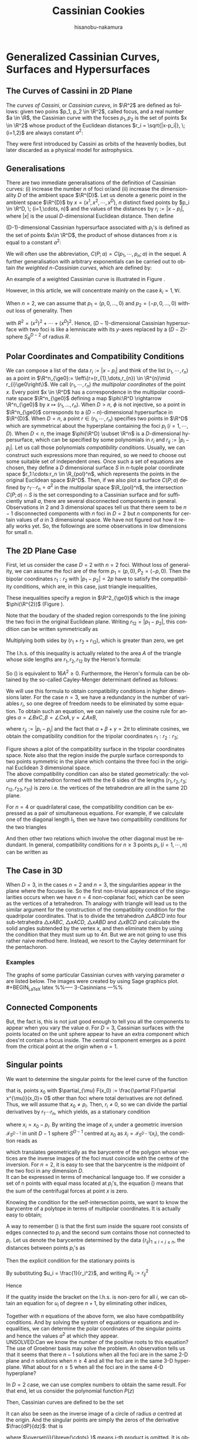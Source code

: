 #+TITLE: Cassinian Cookies
# #+DATE: <2019-11-20 水>
#+AUTHOR: hisanobu-nakamura
#+EMAIL: hisanobu_nakamura@snorlax
#+OPTIONS: ':nil *:t -:t ::t <:t H:3 \n:nil ^:t arch:headline
#+OPTIONS: author:t c:nil creator:comment d:(not "LOGBOOK") date:t
#+OPTIONS: e:t email:nil f:t inline:t num:t p:nil pri:nil stat:t
#+OPTIONS: tags:t tasks:t tex:t timestamp:t toc:t todo:t |:t
#+CREATOR: Emacs 25.3.2 (Org mode 8.2.10)
#+DESCRIPTION:
#+EXCLUDE_TAGS: noexport
#+KEYWORDS:
#+LANGUAGE: en
#+SELECT_TAGS: export
#+LATEX_HEADER: \usepackage[margin=1.0in]{geometry}
#+LATEX_HEADER: \usepackage{mymacros}

* Generalized Cassinian Curves, Surfaces and Hypersurfaces
** The Curves of Cassini in 2D Plane
#+BEGIN_LaTeX latex
\begin{figure}[h]
\begin{center}
\includegraphics[width=6cm]{images/cassini_generic_point.png}
\caption{}
\label{ }
\end{center}
\end{figure}
#+END_LaTeX
The /curves of Cassini/, or /Cassinian curevs/, in $\R^2$ are defined as follows: given two poins $p_1, p_2 \in \R^2$, called focus, and a real number $a \in \R$, 
the Cassinian curve with the focses $p_{1},p_{2}$ is the set of points $x \in \R^2$ whose product of the Euclidean distances $r_i = \sqrt{|x-p_i|}, \; (i=1,2)$ are always constant $a^2$:
#+BEGIN_LaTeX latex
\begin{equation}
\label{ }
r_1 r_2 = a^2.
\end{equation}
#+END_LaTeX
They were first introduced by Cassini as orbits of the heavenly bodies, but later discarded as a physical model for astrophysics.
#+BEGIN_LaTeX latex
\begin{figure}[h]
\begin{center}
\includegraphics[width=6cm]{images/cassini2.eps}
\caption{Cassinian curves with varying parameter $a$}
\label{ }
\end{center}
\end{figure}
#+END_LaTeX
** Generalisations
There are two immediate generalisations of the definition of Cassinian curves: (i) increase the number $n$ of foci or/and (ii) increase the dimensionality $D$ of the ambient space $\R^{D}$. 
Let us denote a generic point in the ambient space $\R^{D}$ by $x =(x^1, x^2, \cdots, x^D)$, $n$ distinct fixed points by $p_i \in \R^D, \; (i=1,\cdots, n)$ 
and the values of the distances by $r_i := |x-p_i|$, where $|x|$ is the usual $D$-dimensional Euclidean distance.
 Then define 
#+BEGIN_LaTeX latex
\begin{equation}
\label{}
F(p_1,\cdots,p_n;x):=\prod_{i=1}^{n} r_i.
\end{equation}
#+END_LaTeX
(D-1)-dimensional Cassinian hypersurface associated with $p_i$'s is defined as the set of points $x\in \R^D$, the product of whose distances from $x$ is equal to a constant $a^2$:
#+BEGIN_LaTeX latex
\begin{equation}
\label{ }
C(p_1,\cdots,p_n;a) :=\DefSet{x\in \R^D}{F(p_1,\cdots,p_n;x) = a^2 }.
\end{equation}
#+END_LaTeX
We will often use the abbreviation, $C(P;a)=C(p_1,\cdots,p_n;a)$ in the sequel. 
A further generalisation with arbitrary exponentials can be carried out to obtain /the weighted n-Cassinian curves/, which are defined by:
#+BEGIN_LaTeX latex
\begin{eqnarray}
F(P;k;x) & := & \prod_{i=1}^{n} r_i^{k_i} \nonumber\\
C(P;k;a) &:=&\DefSet{x\in \R^D}{F(P;k;x) = a^2 }
\end{eqnarray}
#+END_LaTeX
An example of a weighted Cassinian curve is illustrated in Figure \ref{fig:weighted_2_cass}.
#+BEGIN_LaTeX latex
%--- DIAGRAM: weighted 2-cassinian ---%
\begin{figure}[h]
\begin{center}
\includegraphics[width=6cm]{images/cassini2_weighted.eps}
\caption{Weighted 2-Cassinian curve: $r_1 r_2^2 = a^2$}
\label{fig:weighted_2_cass}
\end{center}
\end{figure}
#+END_LaTeX
However, in this article, we will concentrate mainly on the case $k_i = 1, \forall i$.

When $n=2$, we can assume that $p_1 = (p,0,\dots,0)$ and $p_2 = (-p,0,\dots,0)$ without loss of generality. Then
#+BEGIN_LaTeX latex
\begin{equation}
\label{ }
r_1r_2 = \sqrt{(x^1-p)^2 + (x^2)^2 + \cdots + (x^D)^2}\sqrt{(x^1+p)^2 + (x^2)^2 + \cdots + (x^D)^2} = \sqrt{(x^1-p)^2 + R^2}\sqrt{(x^1+p)^2 + R^2}
\end{equation}
#+END_LaTeX
with $R^2 = (x^2)^2 + \cdots + (x^D)^2$. Hence, ($D-1$)-dimensional Cassinian hypersurface with two foci is like a lemniscate with its $y$-axes replaced by a $(D-2)$-sphere $S_R^{D-2}$ of radius $R$.

** Polar Coordinates and Compatibility Conditions
We can compose a list of the data $r_i := |x-p_i|$ and think of the list $(r_1,\cdots,r_n)$ as a point in $\R^n_{\ge0}:= \left\{r=(r_{1},\dots,r_{n}) \in \R^{n}\mid r_{i}\ge0\right\}$. 
We call $(r_1,\cdots,r_n)$ /the multipolar coordinates/ of the point $x$. 
Every point $x \in \R^D$ has a correspondence in the multipolar coordinate space $\R^n_{\ge0}$ defining a map $\phi:\R^D \rightarrow \R^n_{\ge0}$ by $x \mapsto (r_{1},\dots,r_{n})$. 
When $D>n$, $\phi$ is not injective, so a point in $\R^n_{\ge0}$ corresponds to a $(D-n)$-dimensional hypersurface in $\R^{D}$. 
When $D=n$, a point $r \in (r_1, \cdots,r_n)$ specifies two points in $\R^D$ which are symmetrical about the hyperplane containing the foci $p_i \;(i=1,\cdots,D)$. 
When $D<n$, the image $\phi(\R^D) \subset \R^n$ is a $D$-dimensional hypersurface, which can be specified by some polynomials in $r_i$ and $r_{ij}:=|p_{i}-p_{j}|$. 
Let us call those polynomials /compatibility conditions/. Usually, we can construct such expressions more than required, so we need to choose out some suitable set of independent ones. 
Once such a set of equations are chosen, they define a $D$ dimensional surface $S$ in $n$-tuple polar coordinate space $r_1:\cdots:r_n \in \R_{pol}^n$, which represents the points in the original Euclidean space $\R^D$. 
Then, if we also plot a surface $C(P;a)$ defined by $r_1\cdots r_n = a^2$ in the multipolar space $\R_{pol}^n$, the intersection $C(P;a) \cap S$ is the set corresponding to a Cassinian surface and for sufficiently small $a$, there are several disconnected components in general. 
Observations in 2 and 3 dimensional spaces tell us that there seem to be $n-1$ disconnected components with $n$ foci in $D=2$ but $n$ components for certain values of $a$ in 3 dimensional space. 
We have not figured out how it really works yet. So, the followings are some observations in low dimensions for small $n$.

** The 2D Plane Case
 First, let us consider the case $D=2$ with $n=2$ foci. Without loss of generality, we can assume the foci are of the form $p_{1}=(p,0),P_{2}=(-p,0)$.
 Then the bipolar coordinates $r_1 :r_2$ with $|p_1 -p_2| =2p$ have to satisfy the compatibility conditions,
 which are, in this case, just triangle inequalities,
#+BEGIN_LaTeX latex
\begin{eqnarray}
 r_1 + r_2 & \ge & 2p \\
 r_1 +2p  & \ge & r_2  \\
 r_2 +2p  & \ge & r_1 .
\end{eqnarray}
#+END_LaTeX
 These inequalities specify a region in $\R^2_{\ge0}$ which is the image $\phi(\R^{2})$ (Figure \ref{fig:bipolar-allowed-region}).
#+BEGIN_LaTeX latex
%%% FIGURE: for 2Cassinian %%%
\begin{figure}[h]
\begin{center}
\includegraphics[width=6cm]{images/2cass_bipo.eps}
\caption{The diagram for the reality region and the cassinian $r_1r_2=a^2$ in bipolar coordinates. Only the portions of the curves intersecting with the shaded region are realised in $\R^2$}
\label{fig:bipolar-allowed-region}
\end{center}
\end{figure}
#+END_LaTeX
Note that the boudary of the shaded region corresponds to the line joining the two foci in the original Euclidean plane. Writing $r_{12}=|p_1 -p_2|$, this condition can be written symmetrically as
#+BEGIN_LaTeX latex
\begin{equation}
\label{}
(r_1 + r_2 - r_{12})(r_1 - r_2 + r_{12})(-r_1 + r_2 + r_{12}) \ge 0.
\end{equation}
#+END_LaTeX
Multiplying both sides by $(r_{1} + r_{2} + r_{12})$, which is greater than zero, we get
#+BEGIN_LaTeX latex
\begin{equation}
\label{eq:compat-2D}
(r_1 + r_2 + r_{12})(r_1 + r_2 - r_{12})(r_1 - r_2 + r_{12})(-r_1 + r_2 + r_{12}) \ge 0.
\end{equation}
#+END_LaTeX
The l.h.s. of this inequality is actually related to the area $A$ of the triangle whose side lengths are $r_{1},r_{2},r_{12}$ by the Heron's formula:
#+BEGIN_LaTeX latex
\begin{equation}
A = \sqrt{s(s - r_{1})(s-r_{2})(s-r_{12})}, \quad s=\frac{r_1 + r_2 + r_{12}}{2}
\end{equation}
#+END_LaTeX
So (\ref{eq:compat-2D}) is equivalent to $16A^{2} \ge 0$. Furthermore, the Heron's formula can be obtained by the so-called Cayley-Menger determinant defined as follows:
#+BEGIN_LaTeX latex
\begin{equation}
\label{}
W_2(r_1,r_2;r_{12}) :=   \left|
\begin{array}{cccc}
0 &  r_1^2 & r_2^2 & 1 \\
r_1^2 & 0 & r_{12}^2 & 1\\
r_2^2 & r_{12}^2 & 0 & 1 \\
1 & 1 & 1 & 0
\end{array}\right| = 16A^{2}
\end{equation}
#+END_LaTeX
 We will use this formula to obtain compatibility conditions in higher dimensions later.
 For the case $n=3$, we have a redundancy in the number of variables $r_{i}$, so one degree of freedom needs to be eliminated by some equation.
 To obtain such an equation, we can naively use the cosine rule for angles $\alpha = \angle BxC, \beta =\angle CxA, \gamma = \angle AxB$, 
#+BEGIN_LaTeX latex
\begin{eqnarray}
f_{23} & := & r_2^2 + r_3^2 - r_{23}^2 = 2r_2r_3\cos{\alpha}\\
f_{31} & := & r_3^2 + r_1^2 - r_{31}^2 = 2r_1r_3\cos{\beta}\\
f_{12} & := & r_1^2 + r_2^2 - r_{12}^2 = 2r_1r_2\cos{\gamma}\\
f_{123} & := & r_1^2 r_2^2 r_3^2,
\end{eqnarray}
#+END_LaTeX
where $r_{ij}:=|p_i-p_j|$ and the fact that $\alpha + \beta + \gamma = 2\pi$ to eliminate cosines, we obtain the compatibility condition for the tripolar coordinates $r_{1}:r_{2}:r_{3}$;
#+BEGIN_LaTeX latex
\begin{equation}
\label{eq:tri_compat}
F_3(r_1,r_2,r_3;r_{12},r_{23},r_{31}) := f_{23}^2 r_1^2 + f_{31}^2 r_2^2 + f_{12}^2 r_3^2 - 4 f_{123} - f_{23} f_{31} f_{12} = 0.
\end{equation}
#+END_LaTeX
Figure \ref{fig:compat_tripol} shows a plot of the compatibility surface in the tripolar coordinates space. Note also that the region inside the purple surface corresponds to two points symmetric in the plane which contains the three foci in the original Euclidean 3 dimensional space. \\
The above compatibility condition can also be stated geometrically: the volume of the tetrahedron formed with the the 6 sides of the lengths $(r_1,r_2,r_3;r_{12},r_{23},r_{31})$ is zero i.e. the vertices of the tetrahedron are all in the same 2D plane. 
#+BEGIN_LaTeX latex
\begin{equation}
\label{}
W_3(r_1,r_2,r_3;r_{12},r_{23},r_{31}) =\left|\begin{array}{ccccc}
0 &  r_{1}^2 & r_{2}^2 & r_{3}^2 & 1 \\
r_{1}^2 &  0 & r_{12}^2 & r_{13}^2 & 1 \\
r_{2}^2 &  r_{21}^2 & 0 & r_{23}^2 & 1 \\
r_{3}^2 &  r_{31}^2 & r_{32}^2 & 0 & 1 \\
 1 & 1 & 1 & 1 & 0  
\end{array}\right|=0
\end{equation} 
#+END_LaTeX
#+BEGIN_LaTeX latex
%---FIGURE:compatibility surface for a triangle---%
\begin{figure}[H]
\begin{center}
\includegraphics[width=6cm]{images/compatibility_tripolar.eps}
\caption{A plot of the compatibility surface (purple) for a triangle in tripolar coordinates and the surface (yellow) of points on cassinian curves . Only one sector is valid, but all of them are shown for the visual purpose.}
\label{fig:compat_tripol}
\end{center}
\end{figure}
#+END_LaTeX
For $n=4$ or quadrilateral case, the compatibility condition can be expressed as a pair of simultaneous equations.
 For example, if we calculate one of the diagonal length $l_1$, then we have two compatibility conditions for the two triangles
#+BEGIN_LaTeX latex
\begin{eqnarray}
W_3(r_1,r_2,r_3;r_{12},r_{23},r_{31})  & = & W_3(r_2,r_3,r_4;r_{23},r_{34},r_{42})   =  0   
\end{eqnarray}
#+END_LaTeX
And then other two relations which involve the other diagonal must be redundant.
In general, compatibility conditions for $n \ge 3$ points $p_i, (i=1,\cdots,n)$ can be written as
#+BEGIN_LaTeX latex
\begin{equation}
\label{}
F_3(r_1,r_2,r_3) =  F_3(r_2,r_3,r_4) = \cdots = F_3(r_{n-3},r_{n-2},r_{n-1})= F_3(r_{n-2},r_{n-1},r_{n})=0
\end{equation}
#+END_LaTeX

** The Case in 3D
 When $D=3$, in the cases $n=2$ and $n=3$, the singularities appear in the plane where the focuses lie. 
So the first non-trivial appearance of the singularities occurs when we have $n=4$ non-coplanar foci, which can be seen as the vertices of a tetrahedron. 
Th analogy with triangle will lead us to the similar argument for the construction of the compatibility condition for the quadripolar coordinates. 
That is to divide the tetrahedron $\triangle ABCD$ into four sub-tetrahedra $\triangle xABC$, $\triangle xACD$, $\triangle xABD$ and $\triangle xBCD$ and calculate the solid angles subtended by the vertex $x$, and then eliminate them by using the condition that they must sum up to $4\pi$. 
But we are not going to use this rather naive method here. Instead, we resort to the Cayley determinant for the pentachoron.
#+BEGIN_LaTeX latex
\begin{equation}
\label{eq:vol_det}
W_4=
\left|\begin{array}{cccccc}
0 & r_{1}^2 & r_{2}^2 & r_{3}^2 & r_{4}^2 & 1 \\
r_{1}^2 & 0 & r_{12}^2 & r_{13}^2 & r_{14}^2 & 1 \\
r_{2}^2 & r_{21}^2 & 0 & r_{23}^2 & r_{24}^2 & 1 \\
r_{3}^2 & r_{31}^2 & r_{32}^2 & 0 & r_{34}^2 & 1 \\
r_{4}^2 & r_{41}^2 & r_{42}^2 & r_{43}^2 & 0 & 1 \\
1 & 1 & 1 & 1 & 1 & 0  
\end{array}\right|
=0
\end{equation}
#+END_LaTeX
*** Examples
 The graphs of some particular Cassinian curves with varying parameter $a$ are listed below. The images were created by using Sage graphics plot.\\ 
#+BEGIN_LaTeX latex
%%-----  3-Casinnians ---%%
\begin{exa}
 Figure \ref{3_cassini_omu} : $ p_1=(0,1), \; p_2 = (-\frac{\sqrt{3}}{2},-\frac{1}{2}), \; p_3 = (\frac{\sqrt{3}}{2},-\frac{1}{2})$\\
Figure \ref{3_cassini_align} : $p_1=(-1,0), \; p_2 = (0,0), \; p_3 = (1,0)$
 %--- DIAGRAMS: third cassinians ---%
\begin{figure}[H]
 %------- Omusubi 3-Cassinian -------%
\begin{minipage}{0.5\hsize}
\begin{center}
\includegraphics[width=6cm]{images/cassini3_omusubi.eps}
\caption{}
\label{3_cassini_omu}
\end{center}
\end{minipage}
%------- Aligned 3-Cassinian -------%
\begin{minipage}{0.5\hsize}
\begin{center}
\includegraphics[width=6cm]{images/cassini3_aligned.eps}
\caption{}
\label{3_cassini_align}
\end{center}
\end{minipage}
\end{figure}
\end{exa}
#+END_LaTeX
#+BEGIN_LaTeX latex
%% ----  4-Cassinians ---%%
\begin{exa}
\begin{figure}[H]
 %------- Omusubi 4-Cassinian -------%
\begin{minipage}{0.5\hsize}
\begin{center}
\includegraphics[width=6cm]{images/cassini4_omusubi.eps}
\caption{}
\label{ }
\end{center}
\end{minipage}
%------- Aligned 4-Cassinian -------%
\begin{minipage}{0.5\hsize}
\begin{center}
\includegraphics[width=6cm]{images/cassini4_aligned.eps}
\caption{}
\label{ }
\end{center}
\end{minipage}
\end{figure}
%------- Clover 4-Cassinian -------%
\begin{figure}[H]
\begin{center}
\includegraphics[width=6cm]{images/cassini4_clover.eps}
\caption{}
\label{ }
\end{center}
\end{figure}
\end{exa}
#+END_LaTeX
#+BEGIN_LaTeX latex
%% ----  5-Cassinians ---%%
\begin{exa}
$p_1 =(0,1), p_2=(-\sin{\frac{2}{5}\pi},\cos{\frac{2}{5}\pi}), p_3=(-\sin{\frac{4}{5}\pi},\cos{\frac{4}{5}\pi}), p_4=(\sin{\frac{4}{5}\pi},\cos{\frac{4}{5}\pi}), p_5=(\sin{\frac{2}{5}\pi},\cos{\frac{2}{5}\pi})$
%------- Star 5-Cassinian -------%
\begin{figure}[H]
\begin{center}
\includegraphics[width=8cm]{images/cassini5_star.eps}
\caption{}
\label{ }
\end{center}
\end{figure}
\end{exa}
%---- Connected Components ----%
#+END_LaTeX
** Connected Components
#+BEGIN_LaTeX latex
\begin{prop}
Let $p_i, (i=1,\cdots,n)$ be distinct points in $\R^D$. Then, for sufficiently small $\delta >0$, the inverse image $C(p_1,\cdots,p_n;\delta)$ have at least $n$ non-intersecting components homeomorphic to $S^{D-1}$ centred at $p_i$.
\end{prop}
#+END_LaTeX
#+BEGIN_LaTeX latex
\begin{proof}
Let $r_{\min}:= \min_{i,j}\left\{r_{ij}\right\}$, $\delta < \frac{r_{\min}}{2}$ and $B(p_i;\delta):= \DefSet{x\in \R^D}{\delta >|x-p_i|}$. Let us denote the minimum pair $r_{ab}=r_{\min}$. Then $B(p_i;\delta)\cap B(p_j;\delta) = \emptyset, (\forall i\ne j)$.  We are only interested in their relative positions. So, by multiplying all the coordinates with a suitable constant, we can assume $r_{\min}>2$ so that $\delta <1$. Now, consider the inverse image $C(p_1,\cdots,p_n;\delta)$. Because we have assumed $r_{\min}>2$ and $\delta <1$, for $x\in B(p_a;\delta)$, we have $r_i = |x-p_i|>1, (i\ne a)$. 
\begin{equation}
\label{eq:inequality_radius}
r_a < r_a\prod_{i\ne a}r_i =F(p;x).
\end{equation}
Now, consider a (D-1)-sphere centred at $p_a$ with some radius $\rho < \delta$, $S^{D-1}_{\rho}$. Take a point $y \in S^{D-1}_{\rho}$, then connect it with the centre $p_a$ by line joining them $\overrightarrow{\y \bp_a}$. We want to show that there is a value $\rho_0$ such that for every point $y \in S^{D-1}_{\rho_0}$, there exists a point $\x_0$ on the line $\overrightarrow{\y \bp_a}$ which satisfies $F(\x_0)=\rho_0$. To prove this, let us denote a point $\x$ on the line $\overrightarrow{yp_a}$ by $\x = p_a + \rho \hat{r}$, where $\hat{r} := \frac{\overrightarrow{p_a y}}{|\overrightarrow{p_a y}|}$. Then, 
\begin{equation}
\label{}
F(p;\x(\rho))=\prod_{i=1}^{n} r_i(\rho) = \rho \prod_{i \ne a } (\rho^2 + r^2_{ia} - 2\rho <\mathbf{r}_{ia},\hat{r}>)^{\frac{1}{2}}
\end{equation}
is a strictly incresing funtion of $\rho$ for sufficiently small $\rho$. Indeed
\begin{eqnarray}
\label{}
\frac{d F}{d \rho} &=& \prod_{i \ne a } r_i(\rho) + \rho \sum_{j\ne a } \frac{\rho -  <\mathbf{r}_{ja},\hat{r}>}{r_j(\rho)}\prod_{i \ne a,j } r_i(\rho)\nonumber\\
&=&\prod_{i \ne a } r_i(\rho) \left(1 + \rho\sum_{j\ne a } \frac{ <\rho\hat{r}-\mathbf{r}_{ja},\hat{r}>}{r_j(\rho)^2}\right)\nonumber\\
&=&\prod_{i \ne a } r_i(\rho) \left(1 + \rho\sum_{j\ne a } \frac{ <\mathbf{r}_{j}(\rho),\hat{r}>}{r_j(\rho)^2}\right) \nonumber\\
&=&\prod_{i \ne a } r_i(\rho) \left(1 +  \rho<\sum_{j\ne a }\mathbf{\tilde{r}}_{j}(\rho),\hat{r}> \right)
\end{eqnarray}
Since $\exists M$ such that $\forall \rho \in [0,\delta], |<\sum_{j\ne a }\mathbf{\tilde{r}}_{j}(\rho),\hat{r}>| < M$, the quantity inside the bracket is positive for sufficiently small $\rho$ so that $\frac{d F}{d \rho}>0$. 
\begin{equation}
\label{}
\rho_{min} := \min_{\hat{r}\in S_{D-1}}\left\{\rho: 1 +  \rho<\sum_{j\ne a }\mathbf{\tilde{r}}_{j}(\rho),\hat{r}> \; > 0 \right\}
\end{equation}
Then, by (\ref{eq:inequality_radius}), for each point $\y$ on $S^{D-1}_{\rho_{min}}$
\begin{equation}
\label{}
F(\y) > \rho_{min}
\end{equation}
But, now $F(p;\x(\rho))$ is a strictly increasing function of $\rho$ for any $\hat{r} := \frac{\overrightarrow{p_a y}}{|\overrightarrow{p_a y}|}$, so there exists exactly one $\rho_0$ such that $F(p;\x(\rho_0(\hat{r}))) = \rho_{min}$ for each $\hat{r} \in S^{D-1}$. This means there is a disconnected component of the inverse image of $C(p_1,\cdots,p_n;\rho_{min}) =0$ around $p_a$ homeomorphic to $S^{D-1}$.
\end{proof}
#+END_LaTeX
But, the fact is, this is not just good enough to tell you all the components to appear when you vary the value $a$. For $D=3$, Cassinian surfaces with the points located on the unit sphere appear to have an extra component which does'nt contain a focus inside. The central component emerges as a point from the critical point at the origin when $a=1$.
#+BEGIN_LaTeX latex
\begin{figure}[H]
%------- TETRAHEDRON -------%
\begin{minipage}{.5\hsize}
\begin{center}
\includegraphics[width=6cm]{images/tetrahedral_cassini.eps}
\caption{Cassinian surface with foci at vertices of a regular tetrahedron.}
\label{}
\end{center}
\end{minipage}
%------- ICOSAHEDRON -------%
\begin{minipage}{0.5\hsize}
\begin{center}
\includegraphics[width=6cm]{images/icosahedral_cassini.eps}
\caption{Cassinian surface with foci at vertices of a regular icosahedron.}
\label{}
\end{center}
\end{minipage}
\end{figure}
%---Self-intersection points ---%
#+END_LaTeX
** Singular points
We want to determine the singular points for the level curve of the function
#+BEGIN_LaTeX latex
\begin{equation}
\label{ }
F(x) =  \prod_{i=1}^{n} r_i 
\end{equation}
#+END_LaTeX
that is, points $x_0$ with $\partial_{\mu} F(x_0) := \frac{\partial F}{\partial x^{\mu}}(x_0)= 0$ other than foci where total derivatives are not defined. Thus, we will assume that $x_0 \ne p_i$. Then, $r_i \ne 0$, so we can divide the partial derivatives by $r_1 \cdots r_n$, which yields, as a stationary condition
#+BEGIN_LaTeX latex
\begin{equation}
\label{eq:stationary}
\frac{1}{2r_1 \cdots r_n}\clmnVsan{\partial_1 F(x_0)}{\vdots}{\partial_D F(x_0)} = \sum_{i=1}^{n} \frac{1}{r_i^2} x_i =0
\end{equation}
#+END_LaTeX
where $x_i = x_0-p_i$. By writing the image of $x_i$ under a geometric inversion $\mathcal{I}_{S^{D-1}}$ in unit $D-1$ sphere $S^{D-1}$ centred at $x_0$ as $\tilde{x}_i = \mathcal{I}_{S^{D-1}}(x_i)$, the condition reads as
#+BEGIN_LaTeX latex
\begin{equation}
\label{ }
\frac{1}{n}\sum_{i=1}^{n} \tilde{x}_i =0
\end{equation}
#+END_LaTeX
which translates geometrically as the barycentre of the polygon whose vertices are the inverse images of the foci must coincide with the centre of the inversion. For $n=2$, it is easy to see that the barycentre is the midpoint of the two foci in any dimension $D$.\\
It can be expressed in terms of mechanical language too. If we consider a set of n points with equal mass located at $p_i$'s, the equation (\ref{eq:stationary}) means that the sum of the centrifugal forces at point $x$ is zero.

Knowing the condition for the self-intersection points, we want to know the barycentre of a polytope in terms of multipolar coordinates. It is actually easy to obtain;
#+BEGIN_LaTeX latex
%---PROPOSITION:---%
\begin{prop}
Let $p_1 \cdots, p_n$ be distinct points in $\R^{D}$ and $b:= \frac{1}{n}\sum_{i=1}^{n}p_i$ be the barycentre. Then the multipolar coordinates $r_i := |p_i-b|$ of the barycentre is given by
\begin{equation}
\label{eq:barycentre}
r_i =  \frac{1}{n}\sqrt{ (n-1)\sum_{i\ne j } r_{ij}^2 - \sum_{\substack{j < k \\ j,k \ne i}}r_{jk}^2}
\end{equation}
\end{prop}
%---PROPOSITION:---%
#+END_LaTeX
#+BEGIN_LaTeX latex
\begin{proof}
\begin{eqnarray}
|p_1-b|^2 & = & \frac{1}{n^2}|(n-1)p_1-(p_2 + \cdots + p_n)|^2 \nonumber\\
 & = & \frac{1}{n^2}|\textbf r _{12} + \cdots + \textbf r_{1n}|^2 \nonumber\\
 &=& \frac{1}{n^2}\left\{\sum_{1\ne j} r_{1j}^2 + 2\sum_{\substack{j < k \\ j,k \ne 1}}\textbf r_{1j}\cdot \textbf r_{1k}\right\}
\end{eqnarray}
where $\textbf r_{ij} : = p_i - p_j$ and $r_{ij} = |\textbf r_{ij}|$. Then, from the cosine rule, $2\textbf r_{1j}\cdot \textbf r_{1k} = r_{1j}^2 + r_{1k}^2 - r_{jk}^2$,
\begin{eqnarray}
|p_1-b|^2 &=& \frac{1}{n^2}\left\{\sum_{1\ne j} r_{1j}^2 + \sum_{\substack{j < k \\ j,k \ne 1}}r_{1j}^2 + r_{1k}^2 - r_{jk}^2\right\} \nonumber\\
&=& \frac{1}{n^2}\left\{\sum_{1\ne j} r_{1j}^2 + \sum_{\substack{j < k \\ j,k \ne 1}}(r_{1j}^2 + r_{1k}^2 )-  \sum_{\substack{j < k \\ j,k \ne 1}} r_{jk}^2\right\} \nonumber\\
&=& \frac{1}{n^2}\left\{\sum_{1\ne j} r_{1j}^2 +(n-2) \sum_{1\ne j}r_{1j}^2 -  \sum_{\substack{j < k \\ j,k \ne 1}} r_{jk}^2\right\} \nonumber\\
&=& \frac{1}{n^2}\left\{(n-1) \sum_{1\ne j}r_{1j}^2 -  \sum_{\substack{j < k \\ j,k \ne 1}} r_{jk}^2\right\} \nonumber
\end{eqnarray}
\end{proof}
%---END OF PROOF---%
#+END_LaTeX
A way to remember (\ref{eq:barycentre}) is that the first sum inside the square root consists of edges connected to $p_i$ and the second sum contains those not connected to $p_i$. Let us denote the barycentre determined by the data $\{r_{ij}\}_{1\le i < j\le n}$, the distances between points $p_i$'s as
#+BEGIN_LaTeX latex
\begin{equation}
\label{ }
Bary(r_{ij}) := r_1 : \cdots : r_n  .
\end{equation}
#+END_LaTeX
Then the explicit condition for the stationary points is
#+BEGIN_LaTeX latex
\begin{equation}
\label{ }
Bary\left(\frac{r_{ij}}{r_i r_j}\right) := \frac{1}{r_1} : \cdots : \frac{1}{r_n}  .
\end{equation}
#+END_LaTeX
By substituting $u_i = \frac{1}{r_i^2}$, and writing $R_{ij} := r^2_{ij}$
#+BEGIN_LaTeX latex
\begin{equation}
\label{}
n^2 u_i =   (n-1)\sum_{i\ne j } R_{ij}u_i u_j - \sum_{\substack{j < k \\ j,k \ne i}}R_{jk}u_j u_k
\end{equation}
#+END_LaTeX
Hence
#+BEGIN_LaTeX latex
\begin{equation}
\label{}
\left\{ (n-1)\sum_{i\ne j } R_{ij} u_j - n^2 \right\} u_i =     \sum_{\substack{j < k \\ j,k \ne i}}R_{jk}u_j u_k
\end{equation}
#+END_LaTeX
If the quatity inside the bracket on the l.h.s. is non-zero for all $i$, we can obtain an equation for $u_i$ of degree $n+1$, by eliminating other indices,
#+BEGIN_LaTeX latex
\begin{equation}
\label{}
A_{n+1}(R;i)u_i^{n+1} + \cdots +A_{1}(R;i)u_i + A_0(R;i) = 0.
\end{equation}
#+END_LaTeX
Together with $n$ equations of the above form, we also have combpatibility conditions. And by solving the system of equations or equations and inequalities, we can determine the polar coordinates of the singular points and hence the values $a^2$ at which they appear.\\
UNSOLVED:Can we know the number of the positive roots to this equation?\\
The use of Groebner basis may solve the problem.
 An observation tells us that it seems that there $n-1$ solutions when all the foci are in the same 2-D plane and $n$ solutions when $n\ge 4$ and all the foci are in the same 3-D hyperplane. What about for $n \ge 5$ when all the foci are in the same 4-D hyperplane?

In $D=2$ case, we can use complex numbers to obtain the same result. For that end, let us consider the polynomial function $P(z)$
#+BEGIN_LaTeX latex
\begin{equation}
\label{}
w = P(z) = (z-p_1)(z-p_2)\cdots(z-p_n)
\end{equation}
#+END_LaTeX
Then, Cassinian curves are defined to be the set
#+BEGIN_LaTeX latex
\begin{equation}
\label{ }
C(P,a) := \left\{ z \in \C | \;|P(z)| = a \right\}.
\end{equation}
#+END_LaTeX
It can also be seen as the inverse image of a circle of radius $a$ centred at the origin. And the singular points are simply the zeros of the derivative $\frac{dP}{dz}$: that is
#+BEGIN_LaTeX latex
\begin{equation}
\label{ }
\frac{dP}{dz} = \sum_{i=1}^{n} (z-p_1)\overset{i}{\breve{\cdots} }(z-p_n) = 0
\end{equation}
#+END_LaTeX
where $\overset{i}{\breve{\cdots} }$ means $i$-th product is omitted. It is obvious $\frac{dP}{dz}(p_i) \ne 0$ for all $p_i$. So, we can assume $z \ne p_i$ and have
#+BEGIN_LaTeX latex
\begin{equation}
\label{ }
\sum_{i=1}^{n} \frac{1}{z-p_1} = 0
\end{equation}
#+END_LaTeX
 which is the same as the geometric inversion except that the orientation is reversed in this case.
*** Some explicit calculations
 Let us consider the case $n=3$, where we can work again in the 2 dimensional plane which contains the foci. Then, for a triangle $\triangle ABC$ with sides' lengths $(a,b,c)$ and a point on the plane, let us call the triplet $x:y:z$ of the distances $AP$, $BP$ and $CP$ respectively, the tripolar coordinates. Then the tripolar coordinates of the barycentre of $\triangle ABC$ is given by
#+BEGIN_LaTeX latex
\begin{equation}
\label{ }
Bary(a,b,c) : = \frac{1}{3}\sqrt{2(b^2 + c^2)-a^2} : \frac{1}{3}\sqrt{2(c^2 + a^2)-b^2} : \frac{1}{3}\sqrt{2(a^2 + b^2)-c^2} 
\end{equation}
#+END_LaTeX
Notice that $Bary(ka,kb,kc) = k\; Bary(a,b,c)$. Now, from inversion geometry, the lengths $(a^{\prime},b^{\prime},c^{\prime})$ of the sides of $\triangle \tilde{A}\tilde{B}\tilde{C}$ are given by
#+BEGIN_LaTeX latex
\begin{equation}
\label{ }
(a^{\prime},b^{\prime},c^{\prime}) = \left( \frac{a}{yz},\frac{b}{zx}, \frac{c}{xy} \right).
\end{equation}
#+END_LaTeX
Therefore, the stationary condition now reads as
#+BEGIN_LaTeX latex
\begin{equation}
\label{ }
\frac{1}{x}:\frac{1}{y}:\frac{1}{z} = Bary(a^{\prime},b^{\prime},c^{\prime}) = Bary\left( \frac{a}{yz},\frac{b}{zx}, \frac{c}{xy} \right).
\end{equation}
#+END_LaTeX
multiplying both sides by $xyz$, we get
#+BEGIN_LaTeX latex
\begin{equation}
\label{ }
yz:zx:xy = Bary(ax,by,cz).
\end{equation}
#+END_LaTeX
The solutions for these equations should give us the stationary points.
#+BEGIN_LaTeX latex
%---FIGURE:Singular points for triangle ---%
\begin{figure}[H]
\begin{center}
\includegraphics[width=6cm]{images/tripolar_singular_points.eps}
\caption{The position of the singular points are calculated in tripolar coordinates and then plotted as the points of intersections of three circles centred at the foci. There are two such singular points where three circles of the same colour meet.}
\label{ }
\end{center}
\end{figure}
#+END_LaTeX
* Surfaces of Arbitrary Genus Constructed from Generalised Cassinian Curves
Refinement of a statement made in a problem in the book (Morris \cite{Hirsch} p28. problem 12)
#+BEGIN_LaTeX latex
\begin{thm}
 If a curve defined by $F(x,y) = 0$, where $F:\R^2 \rightarrow \R$, is closed and has $n-1$ crossings, then we can construct a genus $n$ surface in $\R^3$ by setting
\begin{equation}
\label{ }
F(x,y)^2 - ( r^2 - z^2) = 0 
\end{equation}
for some $r$.
\end{thm}
#+END_LaTeX
#+BEGIN_LaTeX latex
\begin{proof}
 First, we want to show for some $r > 0$, if $F^{-1}(r)$ is connected regular (a Jordan curve) then $F^{-1}(-r)$ consist of $n$ compnents (the case $F^{-1}(-r)$ is connected is really the same if set $F' = -F$). Then, from the factorisation
\begin{equation}
\label{ }
(F(x,y) + \sqrt{r^2-z^2})(F(x,y) - \sqrt{r^2-z^2}) = 0
\end{equation}
 We can see that the level cruves at $z=\pm r$ have $n-1$ crossings and for $z \in (-r,r)$ split into the outer curve $F^{-1}(\sqrt{r^2-z^2})$ and the inner $n$ curves $F^{-1}(-\sqrt{r^2-z^2})$.
\end{proof}
#+END_LaTeX
CONSIDERATION: Suppose $F:\R^2 \rightarrow \R$ has $n-1$ crossings (the number of critical points may be less than the number of crossings), say $\{p_{i}\}$, and every inverse image $F^{-1}(a)$ for $a\in F(\R^2)$ is closed and denote $z_i=F(p_i)$ and set $M:= \max\{z_i\}$ and $ m :=\min \{z_i\}$. For $a>M$, $F^{-1}(a)$ is connected(?),and does $F^{-1}(a<m)$ have $n$ components? ANSWER: In general, $F^{-1}(a>M)$ is not connected, but if $F^{-1}(a)$ is connected for $a>M$, then .\\
Question: If $F^{-1}(a>M)$ is connected , by suitably adjusting the constant, we can assume $M=0$. If we pick up a $r< m-M, \; r \in F(\R^2)$ , then a surface defined by
#+BEGIN_LaTeX latex
\begin{equation}
\label{ }
F(x,y)^2 + (r^2 - z^2) = 0
\end{equation}
#+END_LaTeX
has genus $n$ ?
** Examples of Cassinian Cookies
#+BEGIN_LaTeX latex
\begin{figure}[H]
%------- Omusubi 4-Cassinian -------%
\begin{minipage}{0.5\hsize}
\begin{center}
\includegraphics[width=6cm]{images/cookie2.eps}
\caption{}
\label{ }
\end{center}
\end{minipage}
%------- Aligned 4-Cassinian -------%
\begin{minipage}{0.5\hsize}
\begin{center}
\includegraphics[width=6cm]{images/cookie3_omusubi.eps}
\caption{}
\label{ }
\end{center}
\end{minipage}
\end{figure}
%------- Clover 4-Cassinian -------%
#+END_LaTeX
#+BEGIN_LaTeX latex
\begin{figure}[H]
\begin{center}
\includegraphics[width=6cm]{images/cookie5_star.eps}
\caption{}
\label{}
\end{center}
\end{figure}
%---SECTION: Cassinian cookies in 4D---% 
#+END_LaTeX
* Cassinian Cookies in 4D
#+BEGIN_LaTeX latex
\begin{equation}
\label{}
F(x^1,x^2,x^3)^2 - ( r^2 - (x^4)^2) = 0 
\end{equation}
#+END_LaTeX
 When $n=2$, we can assume that $p_1 = (p,0,0)$ and $p_2 = (-p,0,0)$ without loss of generality. 
$r_1= \sqrt{(x^1-p)^2 + (x^2)^2 + (x^3)^2}= \sqrt{(x^1-p)^2 + R^2}$, $r_2 = \sqrt{(x^1+p)^2 + (x^2)^2 +  (x^3)^2}= \sqrt{(x^1+p)^2 + R^2}$ where $R^2 = (x^2)^2 + (x^3)^2$
#+BEGIN_LaTeX latex
\begin{equation}
\label{}
F(x^1,x^2,x^3)= r_1r_2 -a^2
\end{equation}
#+END_LaTeX

* The Limit $n \to \infty$ with Points on Unit Circle
Consider points of regular $n$-gon $\{p_i=(\cos{\theta_i,\sin{\theta_i}})| \theta_i = \frac{2i\pi}{n}, \; i = 0,\cdots,n-1\}$. And set
#+BEGIN_LaTeX latex
\begin{equation}
\label{ }
F_n(x) := \prod_{i=0}^{n-1}|x-p_i|
\end{equation}
#+END_LaTeX
What will happen when we take the limit $n \to \infty$?
#+BEGIN_LaTeX latex
%-------- APPENDICES -----------%
\appendix
#+END_LaTeX
* Compatibility Conditions For A Triangle
Use the cosine rule for each side:
#+BEGIN_LaTeX latex
\begin{eqnarray}
r_{12}^2 & = & r_1^2 + r_2^2 - 2r_1r_2\cos{\alpha} \\
r_{31}^2 & = & r_3^2 + r_1^2 - 2r_3r_1\cos{\beta} \\
r_{23}^2 & = & r_2^2 + r_3^2 - 2r_2r_3\cos{\gamma} 
\end{eqnarray}
#+END_LaTeX
and also the fact that the total angle is $\alpha + \beta +\gamma = 2\pi$ so
#+BEGIN_LaTeX latex
\begin{equation}
\label{ }
\cos{(\alpha + \beta +\gamma)} = 1.
\end{equation}
#+END_LaTeX
By addition theorem, this implies
#+BEGIN_LaTeX latex
\begin{equation}
\label{eq:cosine_for_three}
1= \cos^2{\alpha} + \cos^2{\beta} + \cos^2{\gamma} -2 \cos{\alpha} \cos{\beta} \cos{\gamma}.
\end{equation}
#+END_LaTeX
Equating the first three expressions to cosines and then substituing them into (\ref{eq:cosine_for_three}) yields the compatibility condition for triangles.
* Solid Angles and Compatibility Conditions For A Tetrahedron
The spherical cosine rule:
consider a triangle on a sphere i.e. a region on a sphere bounded by three distinct greater circles. Let us denote the length of the three sides by $\alpha$, $\beta$ and $\gamma$, and the corresponding opposite dihedral angles by $A$, $B$ and $C$.
#+BEGIN_LaTeX latex
\begin{equation}
\label{ }
\cos{C} = \frac{\cos{\gamma} - \cos{\alpha}\cos{\beta} }{\sin{\alpha}\sin{\beta}}
\end{equation}
#+END_LaTeX
Let us denote the solid angles above respectively by $\Theta_{ABC}$, $\Theta_{ACD}$, $\Theta_{ABD}$ and $\Theta_{BCD}$. And let us denote by, for example, $\theta_{BAC}$ the dihedral angle subtended by the greater circles on the unit sphere centred at $x$, which pass through the projected points of $A$, $B$ and $C$. Then it follows that 
#+BEGIN_LaTeX latex
\begin{eqnarray}
\Theta_{ABC} & = & \theta_{BAC} + \theta_{ACB} + \theta_{ABC} - \pi \\
\Theta_{ACD} & = & \theta_{ACD} + \theta_{CDA} + \theta_{CAD} - \pi \\
\Theta_{ABD} & = & \theta_{ABD} + \theta_{BDA} + \theta_{BAD} - \pi \\
\Theta_{BCD} & = & \theta_{BCD} + \theta_{CBD} + \theta_{BDC} - \pi 
\end{eqnarray}
#+END_LaTeX
And then the compatibility condition for the tetrahedron is
#+BEGIN_LaTeX latex
\begin{equation}
\label{ }
\Theta_{ABC} + \Theta_{ABD} + \Theta_{ACD} + \Theta_{BCD} = 4\pi
\end{equation}
#+END_LaTeX
But we also have $\theta_{BAC} + \theta_{CAD} + \theta_{DAB} = 2\pi$ for each vertices.
#+BEGIN_LaTeX latex
%-----------  Bibliography ----------------
\begin{thebibliography}{10}
\bibitem{Hirsch}
  Morris W. Hirsch, Differential Topology, Springer Verlag, 1976
\bibitem{Cayley}
  A. Cayley, The Cambridge Mathematical Journal, vol. II, 267-271, 1841
\end{thebibliography}
#+END_LaTeX

